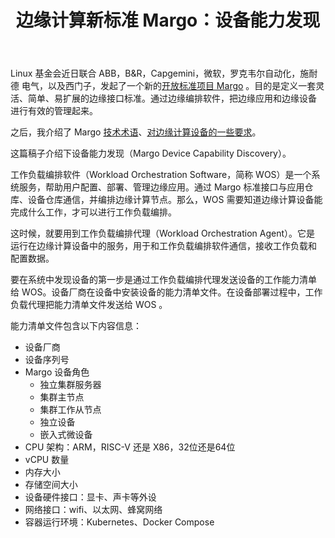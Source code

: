 #+LAYOUT: post
#+TITLE: 边缘计算新标准 Margo：设备能力发现
#+TAGS: industry
#+CATEGORIES: industry

Linux 基金会近日联合 ABB，B&R，Capgemini，微软，罗克韦尔自动化，施耐德
电气，以及西门子，发起了一个新的[[./2024-05-16-margo][开放标准项目 Margo]] 。目的是定义一套灵
活、简单、易扩展的边缘接口标准。通过边缘编排软件，把边缘应用和边缘设备
进行有效的管理起来。

之后，我介绍了 Margo [[./2024-05-20-margo-technical-lexicon][技术术语]]、[[./2024-05-19-margo-edge-device][对边缘计算设备的一些要求]]。

这篇稿子介绍下设备能力发现（Margo Device Capability Discovery）。

工作负载编排软件（Workload Orchestration Software，简称 WOS）是一个系
统服务，帮助用户配置、部署、管理边缘应用。通过 Margo 标准接口与应用仓
库、设备仓库通信，并编排边缘计算节点。那么，WOS 需要知道边缘计算设备能
完成什么工作，才可以进行工作负载编排。

这时候，就要用到工作负载编排代理（Workload Orchestration Agent）。它是
运行在边缘计算设备中的服务，用于和工作负载编排软件通信，接收工作负载和
配置数据。

要在系统中发现设备的第一步是通过工作负载编排代理发送设备的工作能力清单
给 WOS。设备厂商在设备中安装设备的能力清单文件。在设备部署过程中，工作
负载代理把能力清单文件发送给 WOS 。

[[file:./Workload-orchestration-node-capability-discovery.drawio.svg]]

能力清单文件包含以下内容信息：
- 设备厂商
- 设备序列号
- Margo 设备角色
  - 独立集群服务器
  - 集群主节点
  - 集群工作从节点
  - 独立设备
  - 嵌入式微设备
- CPU 架构：ARM，RISC-V 还是 X86，32位还是64位
- vCPU 数量
- 内存大小
- 存储空间大小
- 设备硬件接口：显卡、声卡等外设
- 网络接口：wifi、以太网、蜂窝网络
- 容器运行环境：Kubernetes、Docker Compose

  



